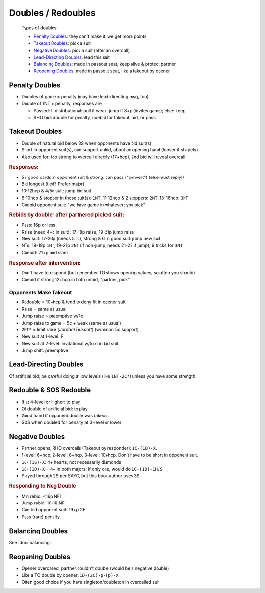 Doubles / Redoubles
===================

.. highlights::

   Types of doubles:

   - `Penalty Doubles`_: they can't make it, we get more points
   - `Takeout Doubles`_: pick a suit
   - `Negative Doubles`_: pick a suit (after an overcall)
   - `Lead-Directing Doubles`_: lead this suit
   - `Balancing Doubles`_: made in passout seat, keep alive & protect partner
   - `Reopening Doubles`_: made in passout seat, like a takeout by opener

Penalty Doubles
---------------

- Doubles of game = penalty (may have lead-directing msg, too)

- Double of 1NT = penalty, responses are

  - Passed: If distributional: pull if weak, jump if 8+p (invites game); else: keep

  - RHO bid: double for penalty, cuebid for takeout, bid, or pass

Takeout Doubles
---------------

- Double of natural bid below 3S when opponents have bid suit(s)

- Short in opponent suit(s), can support unbid, about an opening hand (looser if shapely)

- Also used for: too strong to overcall directly (17+hcp), 2nd bid will reveal overcall

.. rubric:: Responses:

- 5+ good cards in opponent suit & strong: can pass ("convert") (else must reply!)

- Bid longest (tied? Prefer major)
- 
  10-12hcp & 4/5c suit: jump bid suit
- 
  6-10hcp & stopper in those suit(s): ``1NT``, 11-12hcp & 2 stoppers: ``2NT``, 13-16hcp: ``3NT``
- 
  Cuebid opponent suit: "we have game in whatever; you pick"

.. rubric:: Rebids by doubler after partnered picked suit:

- Pass: 16p or less

- Raise (need 4+c in suit): 17-18p raise, 19-21p jump raise

- New suit: 17-20p (needs 5+c), strong & 6+c good suit: jump new suit

- NTs: 18-19p ``1NT``, 19-21p ``2NT`` (if non-jump, needs 21-22 if jump), 9 tricks for ``3NT``

- Cuebid: 21+p and slam

.. rubric:: Response after intervention:

- Don't have to respond (but remember TO shows opening values, so often you should)

- Cuebid if strong 12+hcp in both unbid, "partner, pick"


Opponents Make Takeout
++++++++++++++++++++++

- Redouble = 10+hcp & tend to deny fit in opener suit

- Raise = same as usual

- Jump raise = preemptive w/4c

- Jump raise to game = 5c + weak (same as usual)

- ``2NT*`` = limit raise (`Jordan`/`Truscott`) (w/minor: 5c support)

- New suit at 1-level: F

- New suit at 2-level: invitational w/5+c in bid suit

- Jump shift: preemptive

Lead-Directing Doubles
----------------------

Of artificial bid; be careful doing at low levels (like ``1NT-2C*``) unless you have some strength.

Redouble & SOS Redouble
-----------------------

- If at 4-level or higher: to play
- Of double of artificial bid: to play
- Good hand if opponent double was takeout
- SOS when doubled for penalty at 3-level or lower

Negative Doubles
----------------

- Partner opens, RHO overcalls (Takeout by responder): ``1C-(1D)-X``.
- 1-level: 6+hcp, 2-level: 8+hcp, 3-level: 10+hcp. Don’t have to be short in opponent suit.
- ``1C-(1S)-X``: 4+ hearts, not necessarily diamonds
- ``1C-(1D)-X`` = 4+ in both majors; if only one, would do ``1C-(1D)-1H/S``
- Played through 2S per SAYC, but this book author uses 3S

.. rubric:: Responding to Neg Double

- Min rebid: <16p NFl
- Jump rebid: 16-18 NF
- Cue bid opponent suit: 19+p GF
- Pass (rare) penalty

Balancing Doubles
-----------------

See :doc:`balancing`.

Reopening Doubles
-----------------

- Opener overcalled, partner couldn't double (would be a negative double)

- Like a TO double by opener: ``1D-(2C)-p-(p)-X``

- Often good choice if you have singleton/doubleton in overcalled suit
